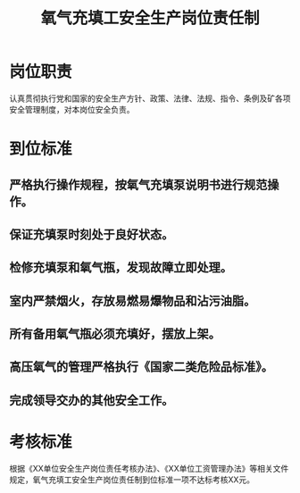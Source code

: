 :PROPERTIES:
:ID:       cc7a7a28-169f-40c0-ac25-77b3d98efa19
:END:
#+title: 氧气充填工安全生产岗位责任制
* 岗位职责
认真贯彻执行党和国家的安全生产方针、政策、法律、法规、指令、条例及矿各项安全管理制度，对本岗位安全负责。
* 到位标准
** 严格执行操作规程，按氧气充填泵说明书进行规范操作。
** 保证充填泵时刻处于良好状态。
** 检修充填泵和氧气瓶，发现故障立即处理。
** 室内严禁烟火，存放易燃易爆物品和沾污油脂。
** 所有备用氧气瓶必须充填好，摆放上架。
** 高压氧气的管理严格执行《国家二类危险品标准》。
** 完成领导交办的其他安全工作。
* 考核标准
根据《XX单位安全生产岗位责任考核办法》、《XX单位工资管理办法》等相关文件规定，氧气充填工安全生产岗位责任制到位标准一项不达标考核XX元。
